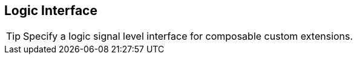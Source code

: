 [[li]]
== Logic Interface

[TIP]
====
Specify a logic signal level interface for composable custom
extensions.
====
